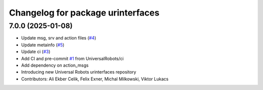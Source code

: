 ^^^^^^^^^^^^^^^^^^^^^^^^^^^^^^^^^^
Changelog for package urinterfaces
^^^^^^^^^^^^^^^^^^^^^^^^^^^^^^^^^^

7.0.0 (2025-01-08)
------------------
* Update msg, srv and action files (`#4 <https://github.com/UniversalRobots/ur_interfaces/issues/4>`_)
* Update metainfo (`#5 <https://github.com/UniversalRobots/ur_interfaces/issues/5>`_)
* Update ci (`#3 <https://github.com/UniversalRobots/ur_interfaces/issues/3>`_)
* Add CI and pre-commit `#1 <https://github.com/UniversalRobots/ur_interfaces/issues/1>`_ from UniversalRobots/ci
* Add dependency on action_msgs
* Introducing new Universal Robots urinterfaces repository
* Contributors: Ali Ekber Celik, Felix Exner, Michal Milkowski, Viktor Lukacs
